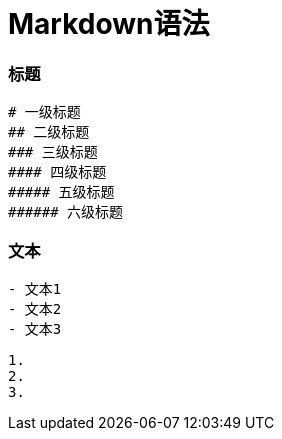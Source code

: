 # Markdown语法

### 标题

```
# 一级标题
## 二级标题
### 三级标题
#### 四级标题
##### 五级标题
###### 六级标题
```

### 文本
```
- 文本1
- 文本2
- 文本3
```

```
1. 
2. 
3. 
```

